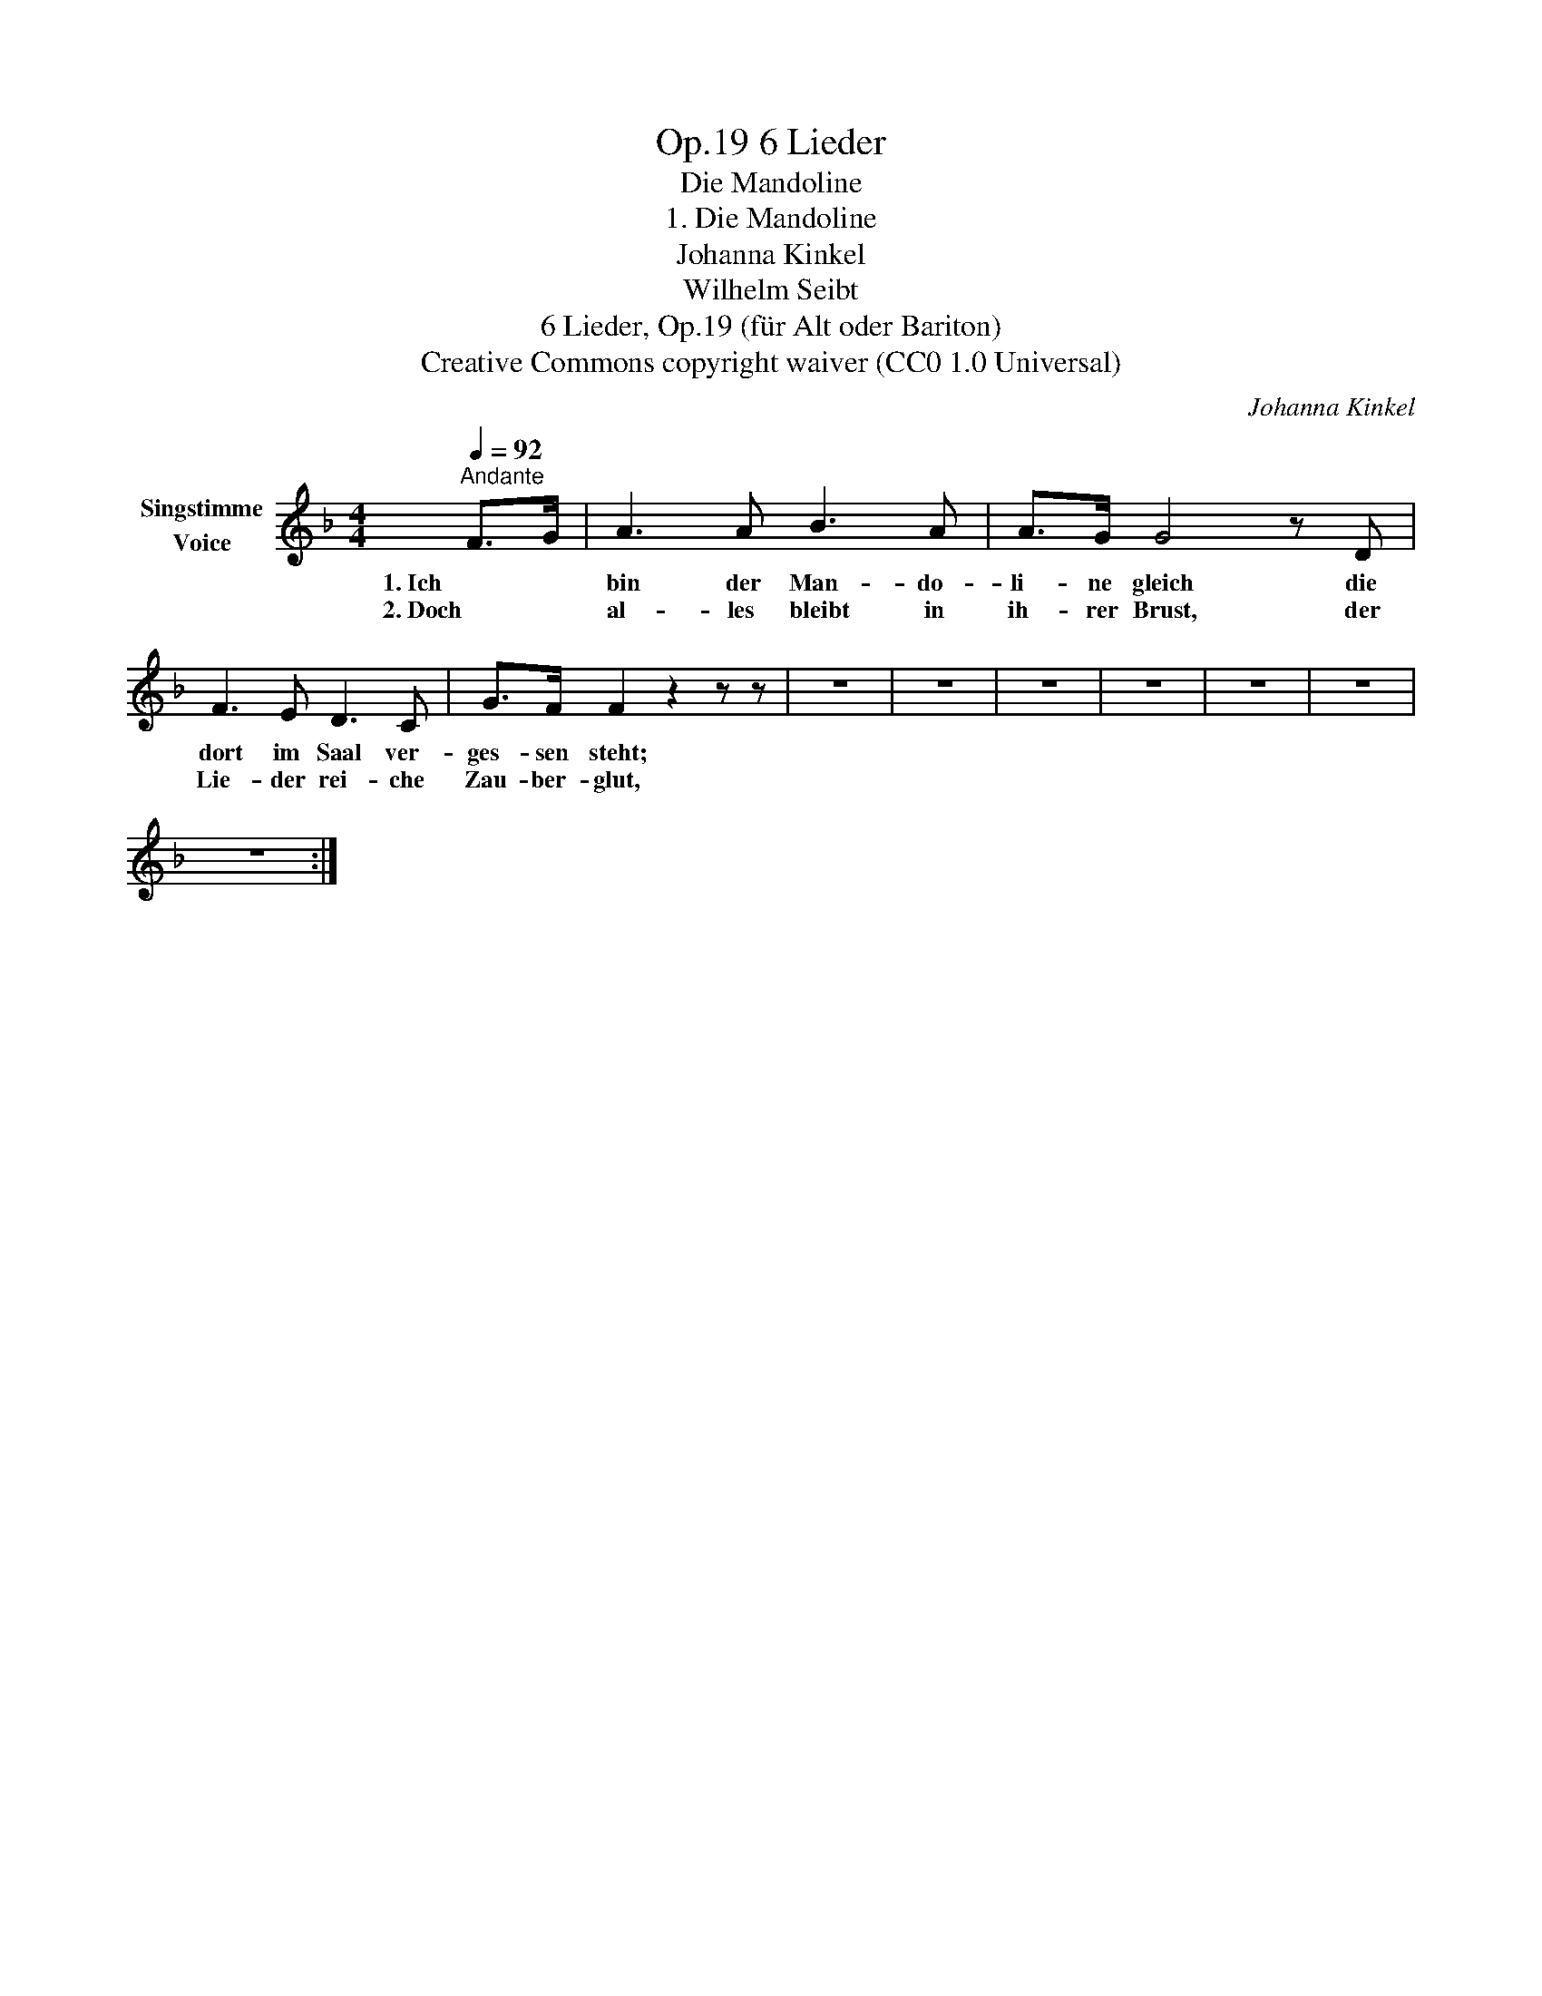 X:1
T:6 Lieder, Op.19
T:Die Mandoline
T:1. Die Mandoline
T:Johanna Kinkel
T:Wilhelm Seibt
T:6 Lieder, Op.19 (für Alt oder Bariton) 
T:Creative Commons copyright waiver (CC0 1.0 Universal)
C:Johanna Kinkel
Z:Wilhelm Seibt
Z:Creative Commons copyright waiver (CC0 1.0 Universal)
L:1/8
Q:1/4=92
M:4/4
K:F
V:1 treble nm="Singstimme\nVoice"
V:1
"^Andante" F>G | A3 A B3 A | A>G G4 z D | F3 E D3 C | G>F F2 z2 z z | z8 | z8 | z8 | z8 | z8 | z8 | %11
w: 1. Ich *|bin der Man- do-|li- ne gleich die|dort im Saal ver-|ges- sen steht;|||||||
w: 2. Doch *|al- les bleibt in|ih- rer Brust, der|Lie- der rei- che|Zau- ber- glut,|||||||
 z8 :| %12
w: |
w: |

